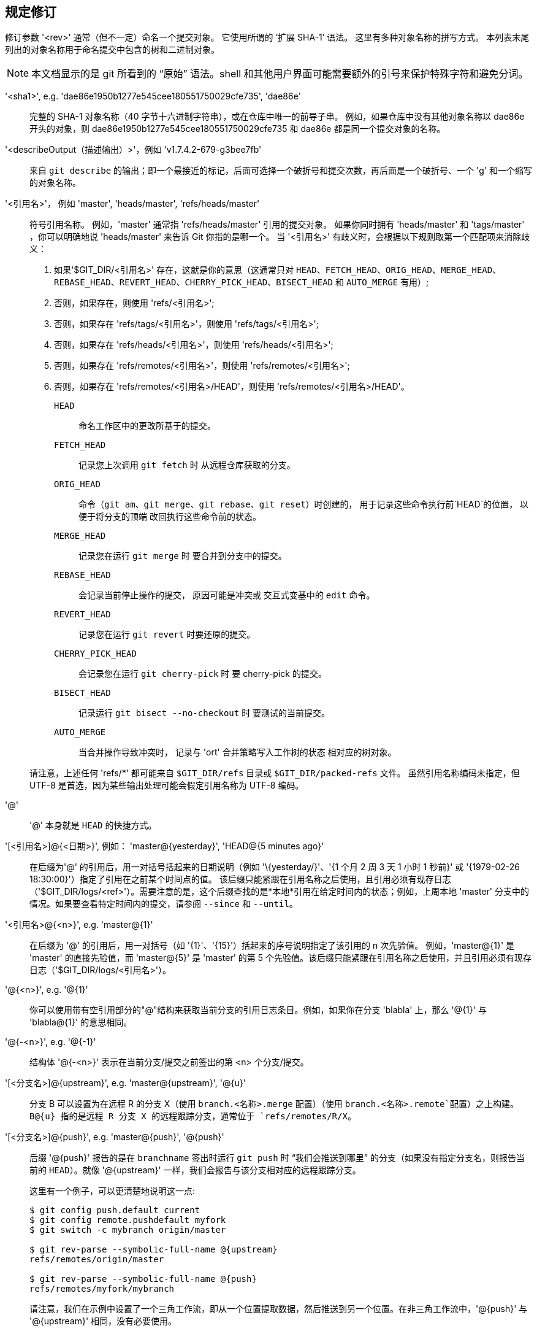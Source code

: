 规定修订
----

修订参数 '<rev>' 通常（但不一定）命名一个提交对象。 它使用所谓的 ‘扩展 SHA-1’ 语法。 这里有多种对象名称的拼写方式。 本列表末尾列出的对象名称用于命名提交中包含的树和二进制对象。

NOTE: 本文档显示的是 git 所看到的 “原始” 语法。shell 和其他用户界面可能需要额外的引号来保护特殊字符和避免分词。

'<sha1>', e.g. 'dae86e1950b1277e545cee180551750029cfe735', 'dae86e'::
  完整的 SHA-1 对象名称（40 字节十六进制字符串），或在仓库中唯一的前导子串。 例如，如果仓库中没有其他对象名称以 dae86e 开头的对象，则 dae86e1950b1277e545cee180551750029cfe735 和 dae86e 都是同一个提交对象的名称。

'<describeOutput（描述输出）>'，例如 'v1.7.4.2-679-g3bee7fb'::
  来自 `git describe` 的输出；即一个最接近的标记，后面可选择一个破折号和提交次数，再后面是一个破折号、一个 'g' 和一个缩写的对象名称。

'<引用名>'， 例如 'master', 'heads/master', 'refs/heads/master'::
  符号引用名称。 例如，'master' 通常指 'refs/heads/master' 引用的提交对象。 如果你同时拥有 'heads/master' 和 'tags/master' ，你可以明确地说 'heads/master' 来告诉 Git 你指的是哪一个。 当 '<引用名>' 有歧义时，会根据以下规则取第一个匹配项来消除歧义：
+
  . 如果'$GIT_DIR/<引用名>' 存在，这就是你的意思（这通常只对 `HEAD`、`FETCH_HEAD`、`ORIG_HEAD`、`MERGE_HEAD`、`REBASE_HEAD`、`REVERT_HEAD`、`CHERRY_PICK_HEAD`、`BISECT_HEAD` 和 `AUTO_MERGE` 有用）;

  . 否则，如果存在，则使用 'refs/<引用名>';

  . 否则，如果存在 'refs/tags/<引用名>'，则使用 'refs/tags/<引用名>';

  . 否则，如果存在 'refs/heads/<引用名>'，则使用 'refs/heads/<引用名>';

  . 否则，如果存在 'refs/remotes/<引用名>'，则使用 'refs/remotes/<引用名>';

  . 否则，如果存在 'refs/remotes/<引用名>/HEAD'，则使用 'refs/remotes/<引用名>/HEAD'。

+
  `HEAD`:::
    命名工作区中的更改所基于的提交。
  `FETCH_HEAD`:::
    记录您上次调用 `git fetch` 时
    从远程仓库获取的分支。
  `ORIG_HEAD`:::
    命令（`git am`、`git merge`、`git rebase`、`git reset`）时创建的，
    用于记录这些命令执行前`HEAD`的位置，
    以便于将分支的顶端
    改回执行这些命令前的状态。
  `MERGE_HEAD`:::
    记录您在运行 `git merge` 时
    要合并到分支中的提交。
  `REBASE_HEAD`:::
    会记录当前停止操作的提交，
    原因可能是冲突或
    交互式变基中的 `edit` 命令。
  `REVERT_HEAD`:::
    记录您在运行 `git revert` 时要还原的提交。
  `CHERRY_PICK_HEAD`:::
    会记录您在运行 `git cherry-pick` 时
    要 cherry-pick 的提交。
  `BISECT_HEAD`:::
    记录运行 `git bisect --no-checkout` 时
    要测试的当前提交。
  `AUTO_MERGE`:::
    当合并操作导致冲突时，
    记录与 'ort' 合并策略写入工作树的状态
    相对应的树对象。

+
请注意，上述任何 'refs/*' 都可能来自 `$GIT_DIR/refs` 目录或 `$GIT_DIR/packed-refs` 文件。 虽然引用名称编码未指定，但 UTF-8 是首选，因为某些输出处理可能会假定引用名称为 UTF-8 编码。

'@'::
  '@' 本身就是 `HEAD` 的快捷方式。

'[<引用名>]@{<日期>}', 例如： 'master@\{yesterday\}', 'HEAD@{5 minutes ago}'::
  在后缀为'@' 的引用后，用一对括号括起来的日期说明（例如 '\{yesterday/}'、'{1 个月 2 周 3 天 1 小时 1 秒前}' 或 '{1979-02-26 18:30:00}'）指定了引用在之前某个时间点的值。 该后缀只能紧跟在引用名称之后使用，且引用必须有现存日志（'$GIT_DIR/logs/<ref>'）。需要注意的是，这个后缀查找的是*本地*引用在给定时间内的状态；例如，上周本地 'master' 分支中的情况。如果要查看特定时间内的提交，请参阅 `--since` 和 `--until`。

'<引用名>@{<n>}', e.g. 'master@\{1\}'::
  在后缀为 '@' 的引用后，用一对括号（如 '\{1\}'、'\{15\}'）括起来的序号说明指定了该引用的 n 次先验值。 例如，'master@\{1\}' 是 'master' 的直接先验值，而 'master@\{5\}' 是 'master' 的第 5 个先验值。该后缀只能紧跟在引用名称之后使用，并且引用必须有现存日志（'$GIT_DIR/logs/<引用名>'）。

'@{<n>}', e.g. '@\{1\}'::
  你可以使用带有空引用部分的"@"结构来获取当前分支的引用日志条目。例如，如果你在分支 'blabla' 上，那么 '@\{1\}' 与 'blabla@\{1\}' 的意思相同。

'@{-<n>}', e.g. '@{-1}'::
  结构体 '@{-<n>}' 表示在当前分支/提交之前签出的第 <n> 个分支/提交。

'[<分支名>]@\{upstream\}', e.g. 'master@\{upstream\}', '@\{u\}'::
  分支 B 可以设置为在远程 R 的分支 X（使用 `branch.<名称>.merge` 配置）（使用 `branch.<名称>.remote`配置）之上构建。B@{u} 指的是远程 R 分支 X 的远程跟踪分支，通常位于 `refs/remotes/R/X`。

'[<分支名>]@\{push\}', e.g. 'master@\{push\}', '@\{push\}'::
  后缀 '@\{push}' 报告的是在 `branchname` 签出时运行 `git push` 时 “我们会推送到哪里” 的分支（如果没有指定分支名，则报告当前的 `HEAD`）。就像 '@\{upstream\}' 一样，我们会报告与该分支相对应的远程跟踪分支。
+
这里有一个例子，可以更清楚地说明这一点:
+
------------------------------
$ git config push.default current
$ git config remote.pushdefault myfork
$ git switch -c mybranch origin/master

$ git rev-parse --symbolic-full-name @{upstream}
refs/remotes/origin/master

$ git rev-parse --symbolic-full-name @{push}
refs/remotes/myfork/mybranch
------------------------------
+
请注意，我们在示例中设置了一个三角工作流，即从一个位置提取数据，然后推送到另一个位置。在非三角工作流中，'@\{push}' 与 '@\{upstream}' 相同，没有必要使用。
+
这个后缀用大写字母拼写时也被接受，无论大小写，意思都一样。

'<修订号>{caret}[<n>]'，例如 'HEAD{caret}, v1.5.1{caret}0'::
  修订参数的后缀 '{caret}' 表示该提交对象的第一个父对象。 '{caret}<n>'表示第 <n> 个父提交（即 '<rev>{caret}' 等同于 '<rev>{caret}1'）。 作为一条特殊规则，'<rev>{caret}0' 表示提交本身，在 '<rev>' 是指向提交对象的标记对象的对象名时使用。

'<修订>{tilde}[<n>]', e.g. 'HEAD{tilde}, master{tilde}3'::
  修订参数的后缀 '{tilde}' 表示该提交对象的第一代父对象。 修订参数的后缀 '{tilde}<n>' 表示该提交对象的 <n> 代祖先，仅次于第一代父对象。 例如，'<rev>{tilde}3' 等同于 '<rev>{caret}{caret}{caret}'，后者等同于 '<rev>{caret}1{caret}1{caret}1'。 请参阅下面的示例，了解这种形式的用法。

'<修订>{caret}{<类型>}', e.g. 'v0.99.8{caret}\{commit\}'::
  后缀 '{caret}' 后跟有一对括号的对象类型名称，表示在 '<修订>' 处递归引用该对象，直到找到 '<类型>' 类型的对象或该对象无法再被引用（在这种情况下，barf）。 例如，如果 '<修订>' 是一个提交对象，那么 '<修订>{caret}/{commit/}' 就描述了相应的提交对象。 同样，如果 '<修订>' 是一个树对象，那么 '<修订>{caret}/{tree/}' 就描述了相应的树对象。 '<修订>{caret}0' 是 '<rev>{caret}/{commit/}' 的简写。
+
'<修订>{caret}/{object/}' 可以用来确保 '<修订>' 命名了一个存在的对象，而不要求 '<修订>' 是一个标记，也不需要取消引用 '<修订>'；因为一个标记已经是一个对象，所以即使取消引用一次也不一定能找到一个对象。
+
可以使用 '<修订>{caret}/{tag\}' 来确保 '<修订>' 标识现有的标记对象。

'<rev>{caret}{}', e.g. 'v0.99.8{caret}{}'::
  后缀 '{caret}' 后跟一个空括号对，表示该对象可能是一个标记，并递归引用该标记，直到找到一个非标记对象。

'<修订>{caret}{/<文本>}'，例如 'HEAD^{/fix nasty bug（修复讨厌的 BUG）}'::
  版本参数的后缀 '{caret}'，后面是包含以斜线为首的文本的括号对，与下面的 ':/fix nasty bug' 语法相同，但它返回的是 '{caret}' 之前的 '<修订>' 中最年轻的匹配提交。

':/<文本>'，例如 ':/fix nasty bug'::
  冒号后的斜线和文本，用于命名提交信息与指定正则表达式匹配的提交。 该名称会返回可从任何引用（包括 HEAD）到达的最年轻的匹配提交。 正则表达式可以匹配提交信息的任何部分。要匹配以字符串开头的提交信息，可以使用 ':/^foo'。特殊序列 ':/!' 用于修饰匹配内容。':/!-foo' 执行负匹配，而 ':/!!foo' 则匹配字面意义上的 '!' 字符，后接 'foo'。以 ':/!' 开头的其他序列暂时保留。 根据给定的文本，shell 的分词规则可能需要额外的引号。

'<修订>:<路径>'，例如 'HEAD:README', 'master:./README'::
  后缀 ':' 和路径会在冒号前的树状对象中命名给定路径上的 blob 或树。 以'./' 或 '../' 开头的路径是相对于当前工作目录的。 给定路径将转换为相对于工作树根目录的路径。 这对于从与工作树具有相同树形结构的提交或树中查找 blob 或树最为有用。

':[<n>:]<路径>', e.g. ':0:README', ':README'::
  一个冒号（可选）后面跟一个阶段编号（0 至 3）和一个冒号，冒号后面跟一个路径，用于命名索引中位于给定路径的 Blob 对象。如果缺少阶段号（以及后面的冒号），则命名为阶段 0 条目。在合并过程中，阶段 1 是共同祖先，阶段 2 是目标分支的版本（通常是当前分支），阶段 3 是被合并分支的版本。

下面是 Jon Loeliger 绘制的一幅插图。 提交节点 B 和 C 都是提交节点 A 的父节点。 父提交从左到右排序。

........................................
G   H   I   J
 \ /     \ /
  D   E   F
   \  |  / \
    \ | /   |
     \|/    |
      B     C
       \   /
        \ /
         A
........................................

    A =      = A^0
    B = A^   = A^1     = A~1
    C =      = A^2
    D = A^^  = A^1^1   = A~2
    E = B^2  = A^^2
    F = B^3  = A^^3
    G = A^^^ = A^1^1^1 = A~3
    H = D^2  = B^^2    = A^^^2  = A~2^2
    I = F^   = B^3^    = A^^3^
    J = F^2  = B^3^2   = A^^3^2


指定范围
----

历史记录遍历命令，如 `git log` 会对一组提交进行操作，而不仅仅是单个提交。

对于这些命令，使用上一节中描述的符号指定一个修订版本，意味着从给定的提交开始 `可达到` 的一组提交。

指定多个修订版本指的是可从任何给定的提交版本到达的提交版本集。

提交的可达集合是指提交本身及其祖先链中的提交。

有几种符号可以指定一组相连的提交（称为 “修订范围”），如下图所示。


排除提交
~~~~

'{caret}<修订号>'（catet）表示::
 要排除某个提交中可触及的提交，可使用前缀 '{caret}' 表示。 例如，'{caret}r1 r2' 表示可从 'r2' 到达的提交，但不包括可从 'r1' 到达的提交（即 'r1' 及其祖先）。

虚线范围符号
~~~~~~

'..'（双点）范围符号::
 由于 '{caret}r1 r2' 的设置操作经常出现，所以有了一种速记方法。 当你有两个提交 'r1' 和 'r2'（根据上文 “指定修订” 中解释的语法命名）时，你可以通过 '{caret}r1 r2' 请求从 r2 可以访问的提交，但不包括从 r1 可以访问的提交，可以写成 'r1...r2'。

'\...'（三点）对称差符号::
 类似的符号 'r1\...r2' 被称为 'r1' 和 'r2' 的对称差值，定义为 'r1 r2 --not $(git merge-base --all r1 r2)'。 它是可以从 'r1'（左侧）或 'r2'（右侧）之一到达，但不能同时从两处到达的提交的集合。

在这两种速记符号中，你可以省略一端，让它默认为 HEAD。 例如，'origin..' 是 'origin..HEAD' 的简写，问的是 “我从起源分支分叉后做了什么？” 同样，'..origin' 是 'HEAD..origin' 的简写，问的是 “我从起源分支分叉后做了什么？” 请注意，'..' 指的是 'HEAD..HEAD'，它是一个空范围，既可从 HEAD 访问，也不可从 HEAD 访问。

也有专门针对两个不同范围的命令（例如 "git range-diff R1 R2"，用于比较两个范围），但它们都是例外。 除非另有说明，否则所有对一组提交进行操作的 "git" 命令都是针对单一修订范围的。 换句话说，将两个 “双点范围符号” 写在一起，例如。

    $ git log A..B C..D

*不* 会为大多数命令指定两个修订范围。 取而代之的是，它将命名单个相连的提交集，即那些从 B 或 D 可以到达，但从 A 或 C 都不能到达的提交集：

    ---A---B---o---o---C---D

因为 A 和 B 可以从 C 处到达，所以这两个虚线范围指定的修订范围是单一的提交 D。


其他 <修订号>{caret}父级速记符号
~~~~~~~~~~~~~~~~~~~~~
还有其他三种简称，特别适用于合并提交，用于命名由提交及其父提交组成的集合。

'r1{caret}@' 表示 'r1' 的所有父代。

'r1{caret}!' 表示包含提交 'r1'，但不包括其所有父提交。 就其本身而言，该符号表示单个提交 'r1'。

'<修订号>{caret}-[<n>]' 符号包括 '<修订号>' ，但不包括第 <n> 次父提交（即 '<修订号>{caret}<n>..<修订号>' 的速记形式），如果没有给出，则 '<n>'= 1。这对合并提交非常有用，只需传递 '<提交号>{caret}-'，就能获得在合并提交 '<提交号>' 中被合并的分支的所有提交（包括 '<提交号>' 本身）。

虽然 '<修订号>{caret}<n>' 是指定单个提交的父提交，但这三种符号也会考虑其父提交。例如，你可以说 'HEAD{caret}2{caret}@'，但不能说 'HEAD{caret}@{caret}2'。

修订范围摘要
------

'<rev>'::
	包括可从 <修订号> 到达的提交（即 <修订号> 及其祖先）。

'{caret}<修订号>'::
	排除可从 <修订号> 到达的提交（即 <修订号> 及其祖先）。

'<rev1>..<rev2>'::
	包括可从 <修订号2> 进入的提交，但不包括可从 <修订号1> 进入的提交。 如果省略 <修订号1> 或 <修订号2>，则默认为 `HEAD`。

'<修订号1>\...<修订号2>'::
	包括 <修订号1> 或 <修订号2> 均可访问的提交，但不包括 <修订号1> 和 <修订号2> 均可访问的提交。 省略 <修订号1> 或 <修订号2> 时，默认为 `HEAD`。

'<修订>{caret}@', e.g. 'HEAD{caret}@'::
  后缀 '{caret}' 后跟一个 at(@) 符号，就等于列出了 '<修订号>' 的所有父提交（意思是，包括父提交中可触及的任何内容，但不包括提交本身）。

'<修订号>{caret}!'，例如 'HEAD{caret}!'::
  带感叹号的后缀 '{caret}' 与提交 '<修订号>' 及其所有前缀为 '{caret}' 的父节点相同，都是为了排除它们（及其祖先）。

'<修订号>{caret}-<n>'，例如 'HEAD{caret}-, HEAD{caret}-2'::
	等价于 '<修订号>{caret}<n>..<修订号>'，如果未给出，则 '<n>'= 1。

下面是一些使用上述 Loeliger 插图的示例，其中仔细说明了符号扩展和选择的每个步骤：

....
   参数   扩展参数    选定的提交
   D                            G H D
   D F                          G H I J D F
   ^G D                         H D
   ^D B                         E I J F B
   ^D B C                       E I J F B C
   C                            I J F C
   B..C   = ^B C                C
   B...C  = B ^F C              G H D E B C
   B^-    = B^..B
	  = ^B^1 B              E I J F B
   C^@    = C^1
	  = F                   I J F
   B^@    = B^1 B^2 B^3
	  = D E F               D G H E F I J
   C^!    = C ^C^@
	  = C ^C^1
	  = C ^F                C
   B^!    = B ^B^@
	  = B ^B^1 ^B^2 ^B^3
	  = B ^D ^E ^F          B
   F^! D  = F ^I ^J D           G H D F
....
